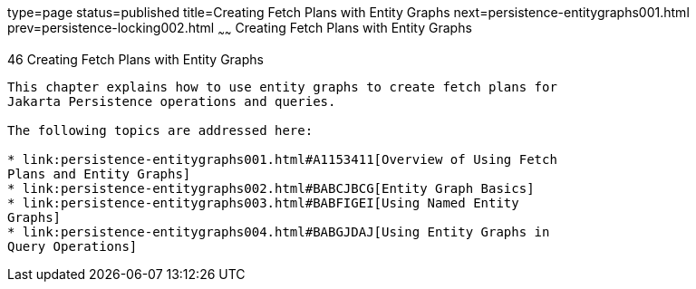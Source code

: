 type=page
status=published
title=Creating Fetch Plans with Entity Graphs
next=persistence-entitygraphs001.html
prev=persistence-locking002.html
~~~~~~
Creating Fetch Plans with Entity Graphs
=======================================

[[BABIJIAC]][[creating-fetch-plans-with-entity-graphs]]

46 Creating Fetch Plans with Entity Graphs
------------------------------------------


This chapter explains how to use entity graphs to create fetch plans for
Jakarta Persistence operations and queries.

The following topics are addressed here:

* link:persistence-entitygraphs001.html#A1153411[Overview of Using Fetch
Plans and Entity Graphs]
* link:persistence-entitygraphs002.html#BABCJBCG[Entity Graph Basics]
* link:persistence-entitygraphs003.html#BABFIGEI[Using Named Entity
Graphs]
* link:persistence-entitygraphs004.html#BABGJDAJ[Using Entity Graphs in
Query Operations]
